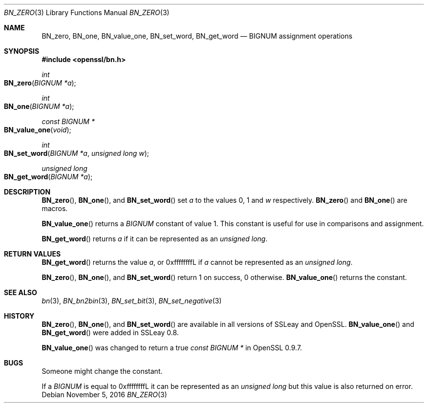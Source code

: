 .Dd $Mdocdate: November 5 2016 $
.Dt BN_ZERO 3
.Os
.Sh NAME
.Nm BN_zero ,
.Nm BN_one ,
.Nm BN_value_one ,
.Nm BN_set_word ,
.Nm BN_get_word
.Nd BIGNUM assignment operations
.Sh SYNOPSIS
.In openssl/bn.h
.Ft int
.Fo BN_zero
.Fa "BIGNUM *a"
.Fc
.Ft int
.Fo BN_one
.Fa "BIGNUM *a"
.Fc
.Ft const BIGNUM *
.Fo BN_value_one
.Fa void
.Fc
.Ft int
.Fo BN_set_word
.Fa "BIGNUM *a"
.Fa "unsigned long w"
.Fc
.Ft unsigned long
.Fo BN_get_word
.Fa "BIGNUM *a"
.Fc
.Sh DESCRIPTION
.Fn BN_zero ,
.Fn BN_one ,
and
.Fn BN_set_word
set
.Fa a
to the values 0, 1 and
.Fa w
respectively.
.Fn BN_zero
and
.Fn BN_one
are macros.
.Pp
.Fn BN_value_one
returns a
.Vt BIGNUM
constant of value 1.
This constant is useful for use in comparisons and assignment.
.Pp
.Fn BN_get_word
returns
.Fa a
if it can be represented as an
.Vt unsigned long .
.Sh RETURN VALUES
.Fn BN_get_word
returns the value
.Fa a ,
or 0xffffffffL if
.Fa a
cannot be represented as an
.Vt unsigned long .
.Pp
.Fn BN_zero ,
.Fn BN_one ,
and
.Fn BN_set_word
return 1 on success, 0 otherwise.
.Fn BN_value_one
returns the constant.
.Sh SEE ALSO
.Xr bn 3 ,
.Xr BN_bn2bin 3 ,
.Xr BN_set_bit 3 ,
.Xr BN_set_negative 3
.Sh HISTORY
.Fn BN_zero ,
.Fn BN_one ,
and
.Fn BN_set_word
are available in all versions of SSLeay and OpenSSL.
.Fn BN_value_one
and
.Fn BN_get_word
were added in SSLeay 0.8.
.Pp
.Fn BN_value_one
was changed to return a true
.Vt const BIGNUM *
in OpenSSL 0.9.7.
.Sh BUGS
Someone might change the constant.
.Pp
If a
.Vt BIGNUM
is equal to 0xffffffffL it can be represented as an
.Vt unsigned long
but this value is also returned on error.
